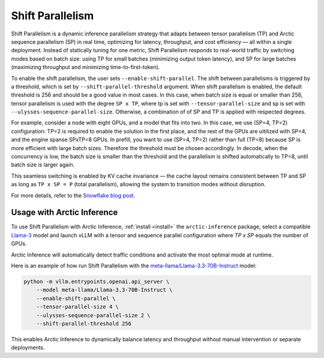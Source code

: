 
.. _shift:

=================
Shift Parallelism
=================

Shift Parallelism is a dynamic inference parallelism strategy that adapts
between tensor parallelism (TP) and Arctic sequence parallelism (SP) in real
time, optimizing for latency, throughput, and cost efficiency — all within a
single deployment. Instead of statically tuning for one metric, Shift
Parallelism responds to real-world traffic by switching modes based on batch
size: using TP for small batches (minimizing output token latency), and SP for
large batches (maximizing throughput and minimizing time-to-first-token).

To enable the shift parallelism, the user sets ``--enable-shift-parallel``.  The
shift between parallelisms is triggered by a threshold, which is set by
``--shift-parallel-threshold`` argument. When shift parallelism is enabled, the
default threshold is 256 and should be a good value in most cases.  In this
case, when batch size is equal or smaller than 256, tensor parallelism is used
with the degree ``SP x TP``, where tp is set with ``--tensor-parallel-size`` and
sp is set with ``--ulysses-sequence-parallel-size``.  Otherwise, a combination
of of SP and TP is applied with respected degrees.

For example, consider a node with eight GPUs, and a model that fits into two. In
this case, we use (SP=4, TP=2) configuration: TP=2 is required to enable the
solution in the first place, and the rest of the GPUs are uitilized with SP=4,
and the engine spanse SPxTP=8 GPUs. In prefill, you want to use (SP=4, TP=2)
rather than full (TP=8) because SP is more efficient with large batch sizes.
Therefore the threshold must be chosen accordingly. In decode, when the
concurrency is low, the batch size is smaller than the threshold and the
parallelism is shifted automatically to TP=8, until batch size is larger again.

This seamless switching is enabled by KV cache invariance — the cache layout
remains consistent between TP and SP as long as ``TP x SP = P`` (total
parallelism), allowing the system to transition modes without disruption.

For more details, refer to the `Snowflake blog post
<https://www.snowflake.com/en/engineering-blog/arctic-inference-shift-parallelism/>`_.

---------------------------
Usage with Arctic Inference
---------------------------

To use Shift Parallelism with Arctic Inference, :ref:`install <install>` the
``arctic-inference`` package, select a compatible `Llama-3
<https://huggingface.co/models?other=llama-3>`_ model and launch vLLM with a
tensor and sequence parallel configuration where `TP x SP` equals the number of
GPUs.

Arctic Inference will automatically detect traffic conditions and activate the
most optimal mode at runtime.

Here is an example of how run Shift Parallelism with the
`meta-llama/Llama-3.3-70B-Instruct
<https://huggingface.co/meta-llama/Llama-3.3-70B-Instruct>`_ model:

.. code-block:: bash

    python -m vllm.entrypoints.openai.api_server \
        --model meta-llama/Llama-3.3-70B-Instruct \
        --enable-shift-parallel \
        --tensor-parallel-size 4 \
        --ulysses-sequence-parallel-size 2 \
        --shift-parallel-threshold 256

This enables Arctic Inference to dynamically balance latency and throughput
without manual intervention or separate deployments.
